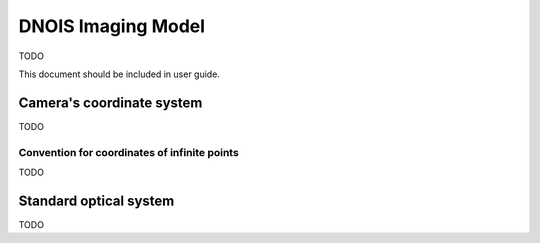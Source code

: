 ################################
DNOIS Imaging Model
################################
TODO

This document should be included in user guide.

.. _guide_imodel_cameras_coordinate_system:

********************************
Camera's coordinate system
********************************
TODO

.. _guide_imodel_ccs_inf:

Convention for coordinates of infinite points
=================================================
TODO

.. _guide_imodel_standard_optical_system:

************************************
Standard optical system
************************************
TODO
